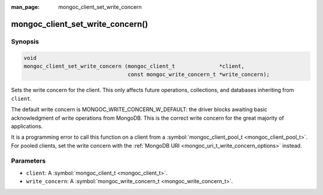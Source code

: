 :man_page: mongoc_client_set_write_concern

mongoc_client_set_write_concern()
=================================

Synopsis
--------

.. code-block:: none

  void
  mongoc_client_set_write_concern (mongoc_client_t              *client,
                                   const mongoc_write_concern_t *write_concern);

Sets the write concern for the client. This only affects future operations, collections, and databases inheriting from ``client``.

The default write concern is MONGOC_WRITE_CONCERN_W_DEFAULT: the driver blocks awaiting basic acknowledgment of write operations from MongoDB. This is the correct write concern for the great majority of applications.

It is a programming error to call this function on a client from a :symbol:`mongoc_client_pool_t <mongoc_client_pool_t>`. For pooled clients, set the write concern with the :ref:`MongoDB URI <mongoc_uri_t_write_concern_options>` instead.

Parameters
----------

* ``client``: A :symbol:`mongoc_client_t <mongoc_client_t>`.
* ``write_concern``: A :symbol:`mongoc_write_concern_t <mongoc_write_concern_t>`.


